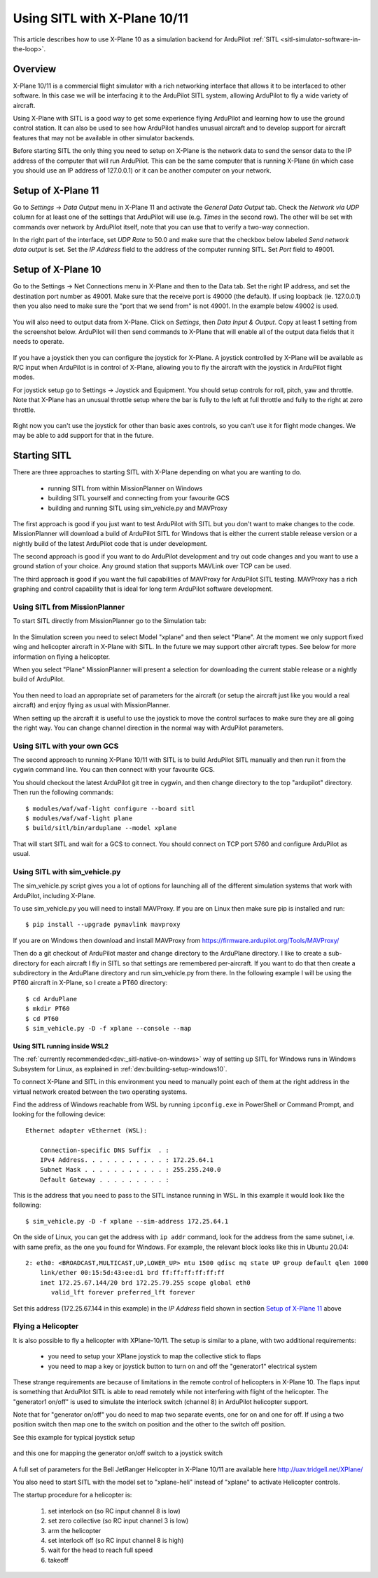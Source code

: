 .. _sitl-with-xplane:

=============================
Using SITL with X-Plane 10/11
=============================

.. figure:: ../images/xplane-pt60.jpg
   :target: ../_images/xplane-pt60.jpg

This article describes how to use X-Plane 10 as a simulation backend for
ArduPilot :ref:`SITL <sitl-simulator-software-in-the-loop>`.

.. youtube:: llRii8hmG1M
    :width: 100%

Overview
========

X-Plane 10/11 is a commercial flight simulator with a rich networking
interface that allows it to be interfaced to other software. In this
case we will be interfacing it to the ArduPilot SITL system, allowing
ArduPilot to fly a wide variety of aircraft.

Using X-Plane with SITL is a good way to get some experience flying
ArduPilot and learning how to use the ground control station. It can
also be used to see how ArduPilot handles unusual aircraft and to
develop support for aircraft features that may not be available in
other simulator backends.

Before starting SITL the only thing you need to setup on X-Plane is
the network data to send the sensor data to the IP address of the
computer that will run ArduPilot. This can be the same computer that
is running X-Plane (in which case you should use an IP address of
127.0.0.1) or it can be another computer on your network.

Setup of X-Plane 11
===================

Go to *Settings* -> *Data Output* menu in X-Plane 11 and activate the *General Data Output* tab.
Check the *Network via UDP* column for at least one of the settings that ArduPilot will use (e.g. *Times* in the second row).
The other will be set with commands over network by ArduPilot itself, note that you can use that to verify a two-way connection.

In the right part of the interface, set *UDP Rate* to 50.0 and make sure that the checkbox below labeled *Send network data output* is set.
Set the *IP Address* field to the address of the computer running SITL.
Set *Port* field to 49001.

.. Verified that this is the correct port to set also when using 127.0.0.1; 49002 did not work

.. figure:: ../images/xplane11-data-output.png
   :target: ../_images/xplane11-data-output.png

Setup of X-Plane 10
===================

Go to the Settings -> Net Connections menu in X-Plane and then to the
Data tab. Set the right IP address, and set the destination port
number as 49001. Make sure that the receive port is 49000 (the
default). If using loopback (ie. 127.0.0.1) then you also need to make
sure the "port that we send from" is not 49001. In the example below
49002 is used.

.. figure:: ../images/xplane-network-data.jpg
   :target: ../_images/xplane-network-data.jpg

You will also need to output data from X-Plane. Click on *Settings*, then *Data Input & Output*. Copy at least 1 setting from the screenshot below. ArduPilot will then send commands to X-Plane that will enable all of the output data fields that it needs to operate.

.. figure:: ../images/mavlinkhil1.jpg
   :target: ../_images/mavlinkhil1.jpg

If you have a joystick then you can configure the joystick for
X-Plane. A joystick controlled by X-Plane will be available as R/C
input when ArduPilot is in control of X-Plane, allowing you to fly the
aircraft with the joystick in ArduPilot flight modes.

For joystick setup go to Settings -> Joystick and Equipment. You
should setup controls for roll, pitch, yaw and throttle. Note that
X-Plane has an unusual throttle setup where the bar is fully to the
left at full throttle and fully to the right at zero throttle.

.. figure:: ../images/xplane-joystick-setup.jpg
   :target: ../_images/xplane-joystick-setup.jpg

Right now you can't use the joystick for other than basic axes
controls, so you can't use it for flight mode changes. We may be able
to add support for that in the future.

Starting SITL
=============

There are three approaches to starting SITL with X-Plane depending on
what you are wanting to do.

  - running SITL from within MissionPlanner on Windows
  - building SITL yourself and connecting from your favourite GCS
  - building and running SITL using sim_vehicle.py and MAVProxy

The first approach is good if you just want to test ArduPilot with
SITL but you don't want to make changes to the code. MissionPlanner
will download a build of ArduPilot SITL for Windows that is either the current stable release version or a nightly build of the latest ArduPilot code that is under development.

The second approach is good if you want to do ArduPilot development
and try out code changes and you want to use a ground station of your
choice. Any ground station that supports MAVLink over TCP can be used.

The third approach is good if you want the full capabilities of
MAVProxy for ArduPilot SITL testing. MAVProxy has a rich graphing and
control capability that is ideal for long term ArduPilot software
development.

Using SITL from MissionPlanner
------------------------------

To start SITL directly from MissionPlanner go to the Simulation tab:

.. figure:: ../images/xplane-missionplanner2.jpg
   :target: ../_images/xplane-missionplanner2.jpg

In the Simulation screen you need to select Model "xplane" and then select
"Plane". At the moment we only support fixed wing and helicopter
aircraft in X-Plane with SITL. In the future we may support other
aircraft types. See below for more information on flying a helicopter.

When you select "Plane" MissionPlanner will present a selection for downloading the current stable release or a nightly build of ArduPilot. 

.. figure:: ../images/xplane-missionplanner3.jpg
   :target: ../_images/xplane-missionplanner3.jpg

You then need to load an appropriate set of parameters for the
aircraft (or setup the aircraft just like you would a real aircraft)
and enjoy flying as usual with MissionPlanner.

When setting up the aircraft it is useful to use the joystick to move
the control surfaces to make sure they are all going the right
way. You can change channel direction in the normal way with ArduPilot
parameters.


Using SITL with your own GCS
----------------------------

The second approach to running X-Plane 10/11 with SITL is to build
ArduPilot SITL manually and then run it from the cygwin command
line. You can then connect with your favourite GCS.

You should checkout the latest ArduPilot git tree in cygwin, and then
change directory to the top "ardupilot" directory. Then run the
following commands::

  $ modules/waf/waf-light configure --board sitl
  $ modules/waf/waf-light plane
  $ build/sitl/bin/arduplane --model xplane

.. figure:: ../images/xplane-waf.jpg
   :target: ../_images/xplane-waf.jpg

That will start SITL and wait for a GCS to connect. You should connect
on TCP port 5760 and configure ArduPilot as usual.

Using SITL with sim_vehicle.py
------------------------------

The sim_vehicle.py script gives you a lot of options for launching all
of the different simulation systems that work with ArduPilot,
including X-Plane.

To use sim_vehicle.py you will need to install MAVProxy. If you are on
Linux then make sure pip is installed and run::

  $ pip install --upgrade pymavlink mavproxy

If you are on Windows then download and install MAVProxy from
https://firmware.ardupilot.org/Tools/MAVProxy/

Then do a git checkout of ArduPilot master and change directory to the
ArduPlane directory. I like to create a sub-directory for each
aircraft I fly in SITL so that settings are remembered
per-aircraft. If you want to do that then create a subdirectory in the
ArduPlane directory and run sim_vehicle.py from there. In the
following example I will be using the PT60 aircraft in X-Plane, so I
create a PT60 directory::

  $ cd ArduPlane
  $ mkdir PT60
  $ cd PT60
  $ sim_vehicle.py -D -f xplane --console --map

Using SITL running inside WSL2
~~~~~~~~~~~~~~~~~~~~~~~~~~~~~~

The :ref:`currently recommended<dev:_sitl-native-on-windows>` way of setting up SITL for Windows runs in Windows Subsystem for Linux, as explained in :ref:`dev:building-setup-windows10`.

To connect X-Plane and SITL in this environment you need to manually point each of them at the right address in the virtual network created between the two operating systems.

Find the address of Windows reachable from WSL by running ``ipconfig.exe`` in PowerShell or Command Prompt, and looking for the following device::

  Ethernet adapter vEthernet (WSL):
  
      Connection-specific DNS Suffix  . :
      IPv4 Address. . . . . . . . . . . : 172.25.64.1
      Subnet Mask . . . . . . . . . . . : 255.255.240.0
      Default Gateway . . . . . . . . . :

This is the address that you need to pass to the SITL instance running in WSL.
In this example it would look like the following::

  $ sim_vehicle.py -D -f xplane --sim-address 172.25.64.1

On the side of Linux, you can get the address with ``ip addr`` command, look for the address from the same subnet, i.e. with same prefix, as the one you found for Windows.
For example, the relevant block looks like this in Ubuntu 20.04::

  2: eth0: <BROADCAST,MULTICAST,UP,LOWER_UP> mtu 1500 qdisc mq state UP group default qlen 1000
      link/ether 00:15:5d:43:ee:d1 brd ff:ff:ff:ff:ff:ff
      inet 172.25.67.144/20 brd 172.25.79.255 scope global eth0
         valid_lft forever preferred_lft forever

Set this address (172.25.67.144 in this example) in the *IP Address* field shown in section `Setup of X-Plane 11`_ above

Flying a Helicopter
-------------------

It is also possible to fly a helicopter with XPlane-10/11. The setup is
similar to a plane, with two additional requirements:

  - you need to setup your XPlane joystick to map the collective stick
    to flaps
  - you need to map a key or joystick button to turn on and off the
    "generator1" electrical system

These strange requirements are because of limitations in the remote
control of helicopters in X-Plane 10. The flaps input is something
that ArduPilot SITL is able to read remotely while not interfering
with flight of the helicopter. The "generator1 on/off" is used to
simulate the interlock switch (channel 8) in ArduPilot helicopter
support.

Note that for "generator on/off" you do need to map two separate
events, one for on and one for off. If using a two position switch
then map one to the switch on position and the other to the switch off
position.

See this example for typical joystick setup

.. figure:: ../images/xplane-heli-joystick1.jpg
   :target: ../_images/xplane-heli-joystick1.jpg

and this one for mapping the generator on/off switch to a joystick
switch

.. figure:: ../images/xplane-heli-joystick2.jpg
   :target: ../_images/xplane-heli-joystick2.jpg

A full set of parameters for the Bell JetRanger Helicopter in X-Plane
10/11 are available here http://uav.tridgell.net/XPlane/

You also need to start SITL with the model set to "xplane-heli"
instead of "xplane" to activate Helicopter controls.

The startup procedure for a helicopter is:

   #. set interlock on (so RC input channel 8 is low)
   #. set zero collective (so RC input channel 3 is low)
   #. arm the helicopter
   #. set interlock off (so RC input channel 8 is high)
   #. wait for the head to reach full speed
   #. takeoff

.. youtube:: JNNSoMrAFn4
    :width: 100%
